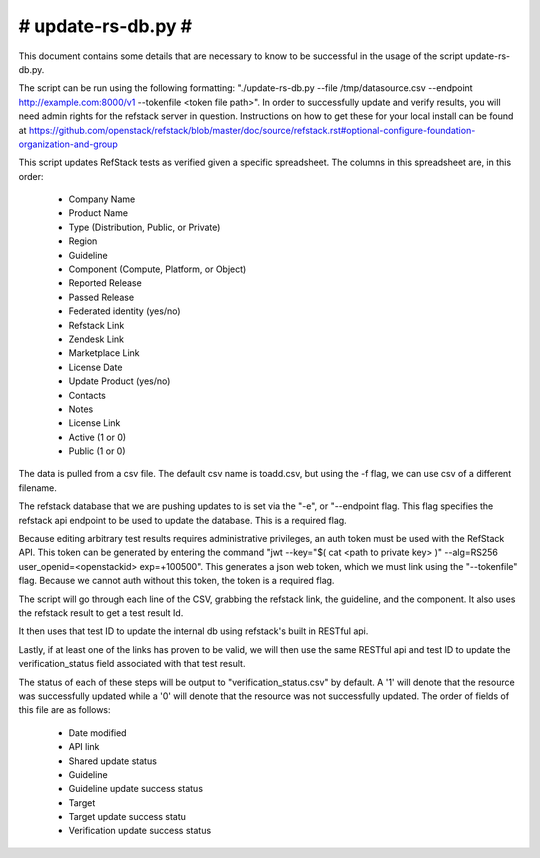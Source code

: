 #######################################################################
#                           update-rs-db.py                           #
#######################################################################

This document contains some details that are necessary to know to be
successful in the usage of the script update-rs-db.py.

The script can be run using the following formatting:
"./update-rs-db.py --file /tmp/datasource.csv --endpoint
http://example.com:8000/v1 --tokenfile <token file path>". In order to
successfully update and verify results, you will need admin rights
for the refstack server in question. Instructions on how to get
these for your local install can be found at https://github.com/openstack/refstack/blob/master/doc/source/refstack.rst#optional-configure-foundation-organization-and-group

This script updates RefStack tests as verified given a specific
spreadsheet. The columns in this spreadsheet are, in this order:
 
 * Company Name

 * Product Name

 * Type (Distribution, Public, or Private)

 * Region

 * Guideline

 * Component (Compute, Platform, or Object)

 * Reported Release

 * Passed Release

 * Federated identity (yes/no)

 * Refstack Link

 * Zendesk Link

 * Marketplace Link

 * License Date

 * Update Product (yes/no)
 
 * Contacts

 * Notes

 * License Link

 * Active (1 or 0)

 * Public (1 or 0)

The data is pulled from a csv file. The default csv name is toadd.csv,
but using the -f flag, we can use csv of a different filename.

The refstack database that we are pushing updates to is set via the "-e",
or "--endpoint flag. This flag specifies the refstack api endpoint to be
used to update the database. This is a required flag.

Because editing arbitrary test results requires administrative privileges,
an auth token must be used with the RefStack API. This token can be
generated by entering the command "jwt --key="$( cat <path to private key>
)" --alg=RS256 user_openid=<openstackid> exp=+100500". This generates a
json web token, which we must link using the "--tokenfile" flag. Because
we cannot auth without this token, the token is a required flag.

The script will go through each line of the CSV, grabbing the refstack link,
the guideline, and the component. It also uses the refstack result to get a
test result Id.

It then uses that test ID to update the internal db using refstack's built
in RESTful api.

Lastly, if at least one of the links has proven to be valid, we will
then use the same RESTful api and test ID to update the verification_status
field associated with that test result.

The status of each of these steps will be output to "verification_status.csv"
by default. A '1' will denote that the resource was successfully updated while
a '0' will denote that the resource was not successfully updated. The order of
fields of this file are as follows:

 * Date modified

 * API link

 * Shared update status

 * Guideline

 * Guideline update success status

 * Target

 * Target update success statu

 * Verification update success status
